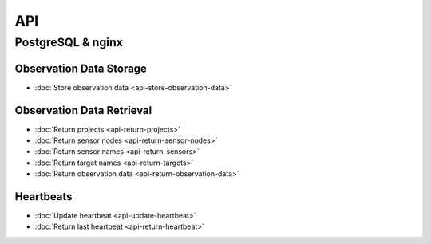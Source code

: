 API
===

PostgreSQL & nginx
------------------

Observation Data Storage
^^^^^^^^^^^^^^^^^^^^^^^^

* :doc:`Store observation data <api-store-observation-data>`

Observation Data Retrieval
^^^^^^^^^^^^^^^^^^^^^^^^^^

* :doc:`Return projects <api-return-projects>`
* :doc:`Return sensor nodes <api-return-sensor-nodes>`
* :doc:`Return sensor names <api-return-sensors>`
* :doc:`Return target names <api-return-targets>`
* :doc:`Return observation data <api-return-observation-data>`

Heartbeats
^^^^^^^^^^

* :doc:`Update heartbeat <api-update-heartbeat>`
* :doc:`Return last heartbeat <api-return-heartbeat>`
